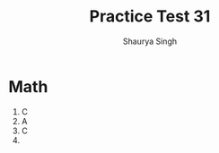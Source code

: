 #+title: Practice Test 31
#+author: Shaurya Singh
#+OPTIONS: date:nil
#+startup: preview
#+startup: fold
#+options: toc:2
#+latex_class: chameleon

* Math
1. C
2. A
3. C
4.
